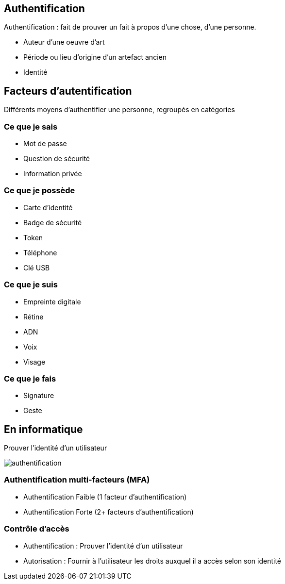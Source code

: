 == Authentification
[.notes]
--
Authentification : fait de prouver un fait à propos d'une chose, d'une personne.
--
[.step]
* Auteur d'une oeuvre d'art
* Période ou lieu d'origine d'un artefact ancien
* Identité

== Facteurs d'autentification
[.notes]
--
Différents moyens d'authentifier une personne, regroupés en catégories
--
=== Ce que je sais
* Mot de passe
* Question de sécurité
* Information privée

=== Ce que je possède
* Carte d'identité
* Badge de sécurité
* Token
* Téléphone
* Clé USB

=== Ce que je suis
* Empreinte digitale
* Rétine
* ADN
* Voix
* Visage

=== Ce que je fais
* Signature
* Geste

== En informatique
Prouver l'identité d'un utilisateur

image::authentification.svg[]

=== Authentification multi-facteurs (MFA)
* Authentification Faible (1 facteur d'authentification)
* Authentification Forte (2+ facteurs d'authentification)

=== Contrôle d'accès
[.step]
* Authentification : Prouver l'identité d'un utilisateur
* Autorisation : Fournir à l'utilisateur les droits auxquel il a accès selon son identité